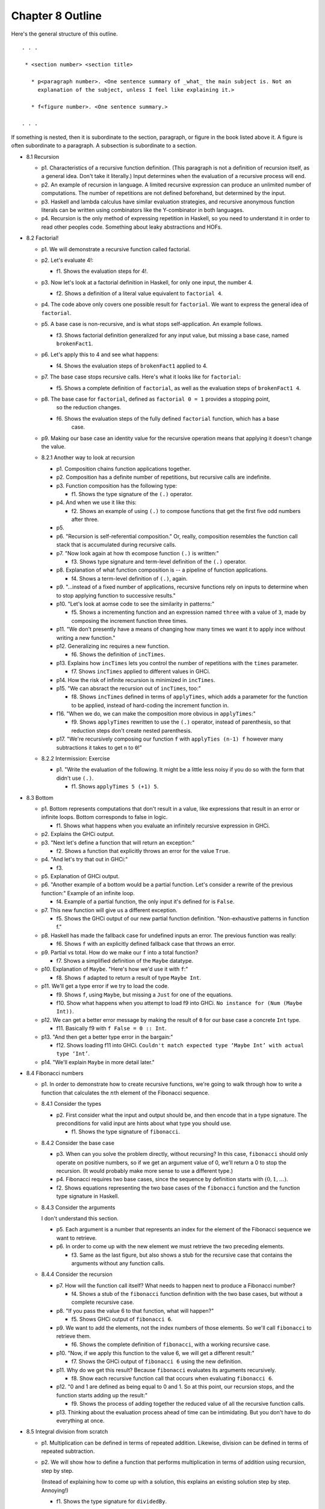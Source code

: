 *******************
 Chapter 8 Outline
*******************
Here's the general structure of this outline. ::

  . . .

   * <section number> <section title>

     * p<paragraph number>. <One sentence summary of _what_ the main subject is. Not an
       explanation of the subject, unless I feel like explaining it.>

     * f<figure number>. <One sentence summary.>

  . . .

If something is nested, then it is subordinate to the section, paragraph, or figure in the book
listed above it. A figure is often subordinate to a paragraph. A subsection is subordinate to a
section.


* 8.1 Recursion

  * p1. Characteristics of a recursive function definition. (This paragraph is not a definition of
    recursion itself, as a general idea. Don't take it literally.) Input determines when the
    evaluation of a recursive process will end.

  * p2. An example of recursion in language. A limited recursive expression can produce an unlimited
    number of computations. The number of repetitions are not defined beforehand, but determined by
    the input.

  * p3. Haskell and lambda calculus have similar evaluation strategies, and recursive anonymous
    function literals can be written using combinators like the Y-combinator in both languages.

  * p4. Recursion is the only method of expressing repetition in Haskell, so you need to understand
    it in order to read other peoples code. Something about leaky abstractions and HOFs.

* 8.2 Factorial!

  * p1. We will demonstrate a recursive function called factorial.

  * p2. Let's evaluate 4!:

    * f1. Shows the evaluation steps for 4!.

  * p3. Now let's look at a factorial definition in Haskell, for only one input, the number 4.

    * f2. Shows a definition of a literal value equivalent to ``factorial 4``.

  * p4. The code above only covers one possible result for ``factorial``. We want to express the
    general idea of ``factorial``.

  * p5. A base case is non-recursive, and is what stops self-application. An example follows.

    * f3. Shows factorial definition generalized for any input value, but missing a base case, named
      ``brokenFact1``.

  * p6. Let's apply this to 4 and see what happens:

    * f4. Shows the evaluation steps of ``brokenFact1`` applied to 4.

  * p7. The base case stops recursive calls. Here's what it looks like for ``factorial``:

    * f5. Shows a complete definition of ``factorial``, as well as the evaluation steps of
      ``brokenFact1 4``.

  * p8. The base case for ``factorial``, defined as ``factorial 0 = 1`` provides a stopping point,
        so the reduction changes.

    * f6. Shows the evaluation steps of the fully defined ``factorial`` function, which has a base
          case.

  * p9. Making our base case an identity value for the recursive operation means that applying it doesn't
    change the value.

  * 8.2.1 Another way to look at recursion

    * p1. Composition chains function applications together.
    * p2. Composition has a definite number of repetitions, but recursive calls are indefinite.
    * p3. Function composition has the following type:

      * f1. Shows the type signature of the ``(.)`` operator.

    * p4. And when we use it like this:

      * f2. Shows an example of using ``(.)`` to compose functions that get the first five odd
        numbers after three.

    * p5.
    * p6. "Recursion is self-referential composition." Or, really, composition resembles the
      function call stack that is accumulated during recursive calls.
    * p7. "Now look again at how th ecompose function ``(.)`` is written:"

      * f3. Shows type signature and term-level definition of the ``(.)`` operator.

    * p8. Explanation of what function composition is -- a pipeline of function applications.

      * f4. Shows a term-level definition of ``(.)``, again.

    * p9. "...instead of a fixed number of applications, recursive functions rely on inputs to
      determine when to stop applying function to successive results."
    * p10. "Let's look at aomse code to see the similarity in patterns:"

      * f5. Shows a incrementing function and an expression named ``three`` with a value of ``3``,
        made by composing the increment function three times.

    * p11. "We don't presently have a means of changing how many times we want it to apply ince
      without writing a new function."
    * p12. Generalizing inc requires a new function.

      * f6. Shows the definition of ``incTimes``.

    * p13. Explains how ``incTimes`` lets you control the number of repetitions with the ``times``
      parameter.

      * f7. Shows ``incTimes`` applied to different values in GHCi.

    * p14. How the risk of infinite recursion is minimized in ``incTimes``.
    * p15. "We can absract the recursion out of ``incTimes``, too:"

      * f8. Shows ``incTimes`` defined in terms of ``applyTimes``, which adds a parameter for the
        function to be applied, instead of hard-coding the increment function in.

    * f16. "When we do, we can make the composition more obvious in ``applyTimes``:"

      * f9. Shows ``applyTimes`` rewritten to use the ``(.)`` operator, instead of parenthesis, so
        that reduction steps don't create nested parenthesis.

    * p17. "We're recursively composing our function ``f`` with ``applyTies (n-1) f`` however many
      subtractions it takes to get ``n`` to ``0``!"

  * 8.2.2 Intermission: Exercise

    * p1. "Write the evaluation of the following. It might be a little less noisy if you do so with
      the form that didn't use ``(.)``.

      * f1. Shows ``applyTimes 5 (+1) 5``.

* 8.3 Bottom

  * p1. Bottom represents computations that don't result in a value, like expressions that result in
    an error or infinite loops. Bottom corresponds to false in logic.

    * f1. Shows what happens when you evaluate an infinitely recursive expression in GHCi.

  * p2. Explains the GHCi output.

  * p3. "Next let's define a function that will return an exception:"

    * f2. Shows a function that explicitly throws an error for the value ``True``.

  * p4. "And let's try that out in GHCi:"

    * f3.

  * p5. Explanation of GHCi output.

  * p6. "Another example of a bottom would be a partial function. Let's consider a rewrite of the
    previous function:" Example of an infinite loop.

    * f4. Example of a partial function, the only input it's defined for is ``False``.

  * p7. This new function will give us a different exception.

    * f5. Shows the GHCi output of our new partial function definition. "Non-exhaustive patterns in
      function f."

  * p8. Haskell has made the fallback case for undefined inputs an error. The previous function was
    really:

    * f6. Shows ``f`` with an explicitly defined fallback case that throws an error.

  * p9. Partial vs total. How do we make our ``f`` into a total function?

    * f7. Shows a simplified definition of the ``Maybe`` datatype.

  * p10. Explanation of ``Maybe``. "Here's how we'd use it with ``f``:"

    * f8. Shows ``f`` adapted to return a result of type ``Maybe Int``.

  * p11. We'll get a type error if we try to load the code.

    * f9. Shows ``f``, using ``Maybe``, but missing a ``Just`` for one of the equations.
    * f10. Show what happens when you attempt to load f9 into GHCi. ``No instance for (Num (Maybe
      Int))``.

  * p12. We can get a better error message by making the result of ``0`` for our base case a
    concrete ``Int`` type.

    * f11. Basically f9 with ``f False = 0 :: Int``.

  * p13. "And then get a better type error in the bargain:"

    * f12. Shows loading f11 into GHCi. ``Couldn't match expected type ‘Maybe Int’ with actual type
      ‘Int’``.

  * p14. "We'll explain ``Maybe`` in more detail later."

* 8.4 Fibonacci numbers

  * p1. In order to demonstrate how to create recursive
    functions, we're going to walk through how to write a
    function that calculates the :math:`n`\th element of
    the Fibonacci sequence.

  * 8.4.1 Consider the types

    * p2. First consider what the input and output should be, and
      then encode that in a type signature. The preconditions for
      valid input are hints about what type you should use.

      * f1. Shows the type signature of ``fibonacci``.

  * 8.4.2 Consider the base case

    * p3. When can you solve the problem directly, without
      recursing? In this case, ``fibonacci`` should only operate
      on positive numbers, so if we get an argument value of 0,
      we'll return a 0 to stop the recursion. (It would probably
      make more sense to use a different type.)

    * p4. Fibonacci requires two base cases, since the sequence
      by definition starts with :math:`(0,1,…)`.

    * f2. Shows equations representing the two base cases of
      the ``fibonacci`` function and the function type signature
      in Haskell.

  * 8.4.3 Consider the arguments

    I don't understand this section.

    * p5. Each argument is a number that represents an index for
      the element of the Fibonacci sequence we want to retrieve.

    * p6. In order to come up with the new element we must
      retrieve the two preceding elements.

      * f3. Same as the last figure, but also shows a stub for
        the recursive case that contains the arguments without
        any function calls.

  * 8.4.4 Consider the recursion

    * p7. How will the function call itself? What needs to happen next to produce a Fibonacci
      number?

      * f4. Shows a stub of the ``fibonacci`` function definition with the two base cases, but
        without a complete recursive case.

    * p8. "If you pass the value 6 to that function, what will happen?"

      * f5. Shows GHCi output of ``fibonacci 6``.

    * p9. We want to add the elements, not the index numbers of those elements. So we'll call
      ``fibonacci`` to retrieve them.

      * f6. Shows the complete definition of ``fibonacci``, with a working recursive case.

    * p10. "Now, if we apply this function to the value 6, we will get a different result:"

      * f7. Shows the GHCi output of ``fibonacci 6`` using the new definition.

    * p11. Why do we get this result? Because ``fibonacci`` evaluates its arguments recursively.

      * f8. Show each recursive function call that occurs when evaluating ``fibonacci 6``.

    * p12. "0 and 1 are defined as being equal to 0 and 1. So at this point, our recursion stops,
      and the function starts adding up the result:"

      * f9. Shows the process of adding together the reduced value of all the recursive function
        calls.

    * p13. Thinking about the evaluation process ahead of time can be intimidating. But you don't
      have to do everything at once.

* 8.5 Integral division from scratch

  * p1. Multiplication can be defined in terms of repeated addition. Likewise, division can be
    defined in terms of repeated subtraction.

  * p2. We will show how to define a function that performs multiplication in terms of addition
    using recursion, step by step.

    (Instead of explaining how to come up with a solution, this explains an existing solution step
    by step. Annoying!)

    * f1. Shows the type signature for ``dividedBy``.

  * p3. "Instead of having all the types labeled Integer we can instead do:"

    * f2. Shows type aliases ``Numerator``, ``Denominator``, and ``Quotient`` in the type signature
      for ``dividedBy``.

  * p5. ``type`` introduces a type alias.

  * p6. We aren't going to use those type synonyms after all. We also haven't written out a
    recursive implementation of ``dividedBy`` yet.

  * p7. The base case is when our result is lower than the divisor.

    * f3. Shows a psuedocode example of :math:`20/4` in terms of repeated subtraction steps. In
      comments, a stopping condition (result < divisor), and a count of the number of subtraction steps
      are mentioned.

  * p8. "Otherwise, we'll have a remainder. Let's look at a case where it doesn't divide evenly:"

    * f4. Shows :math:`24/5` in the same style as above.

  * p9. We can generalize the calculations in the figures above as a function. Also, now that the
    possibility of a remainder has been pointed out, we want to reflect it in the type signature by
    returning a tuple of ``(count, remainder)``.

    * f5. Shows a definition of ``dividedBy``.

  * p10. We changed the type signature to use ``Integral a =>`` and also to return a tuple ``(a,
    a)``.

  * p11. Explanation of ``go`` function idiom. Go functions are inner functions. This one keeps
    track of an extra argument, the count.

  * p12. Explains the two branches of the go function.

  * p13. The result is our base case.

  * p14. "Here’s an example of how dividedBy expands but with the code inlined:"

    * f6. ``dividedBy 10 2``

  * p15. First we'll show it in psuedocode, but keep track of how many times we'll subtract.

    * f7.

  * p16.

  * p17. "Now, we'll expand the code:"

    * f8. Shows a fragment of ``dividedBy``'s code during evaluation..

  * p18. "The otherwise above is literally the value True, so if the first branch
    fails, the otherwise branch always succeeds:"

    * f9. Continues the evaluation of ``dividedBy``'s recursive branch until the base case it hit.

  * f19. Explanation of final output.

* 8.6 Chapter exercises

  * 8.6.1 Review of types

    * 1

      * a
      * b
      * c
      * d

    * 2

      * a
      * b
      * c
      * d

    * 3

      * a
      * b
      * c
      * d

    * 4

      * a
      * b
      * c
      * d

  * 8.6.2 Reviewing currying

    * p1. Desk-check the evaluation steps of the following expressions.

      * f1. Shows the definitions of a few functions that concatenate strings and rearrange
        arguments.

    * 1
    * 2
    * 3
    * 4
    * 5
    * 6

  * 8.6.3 Recursion

    * 1
    * 2
    * 3

  * 8.6.4 Fixing ``dividedBy``

    * p1. ``dividedby`` is a undefined for numbers 0 or less.
    * p2. Using ``div`` we can see how negative numbers should be handled:

      * f1. Shows GHCi output of div against different arguments, both positive and negative.

    * p3. The next issue is how to handle zero. Let's use a datatype to represent the possibility of
      a result or a division by zero.

      * f2. Shows the definition of ``DividedResult``.

  * 8.6.5 ``McCarthy91`` function

    * p1. We'll describe a function in English, math notation, and also show some test cases. Your
      task is to write it in Haskell.
    * p2. "The McCarthy 91 function yields x - 10 when x > 100 and 91 otherwise. The function is
      recursive:"

      * f1. Shows the McCarthy91 function in math notation.
      * f2. Show an name binding in haskell for the identifier ``mc91`` to ``undefined``.

    * p3. Map distributes a function over every element of a list.

      * f3. Shows the GHCi output of ``map mc91 [95..110]``

  * 8.6.6 Numbers into words

    * f1.
    * p1.
    * p2.
    * p3.
    * p4.

      * f2.

    * p5. "Also consider:"

      * f3.

    * p6. "Here is what your REPL output should look like when it's working:"

      * f4. Shows the GHCi output of ``wordNumber 123456``.

* 8.7 Definitions

  * 8.7.1 Recursion

    * p1.
    * p2. "This function is not recursive:"

      * f1.

    * p3. "This one is recursive:"

      * f2.
